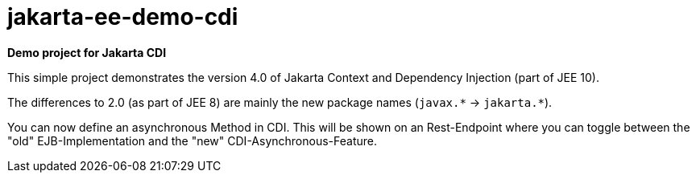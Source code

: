 = jakarta-ee-demo-cdi =

*Demo project for Jakarta CDI*

This simple project demonstrates the version 4.0 of Jakarta Context and Dependency Injection (part of JEE 10).

The differences to 2.0 (as part of JEE 8) are mainly the new package names (`javax.$$*$$` -> `jakarta.$$*$$`).

You can now define an asynchronous Method in CDI. This will be shown on an Rest-Endpoint where you can toggle between the "old" EJB-Implementation and the "new" CDI-Asynchronous-Feature.